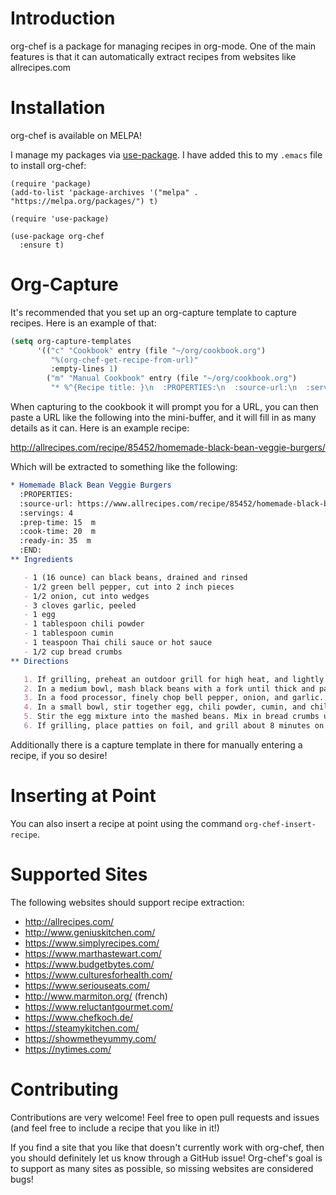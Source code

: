 [[./img/org-chef.png]]

* Introduction

  org-chef is a package for managing recipes in org-mode. One of the
  main features is that it can automatically extract recipes from
  websites like allrecipes.com

* Installation

  org-chef is available on MELPA!

  I manage my packages via [[https://github.com/jwiegley/use-package][use-package]]. I have added this to my
  ~.emacs~ file to install org-chef:

  #+BEGIN_SRC elisp
    (require 'package)
    (add-to-list 'package-archives '("melpa" . "https://melpa.org/packages/") t)

    (require 'use-package)

    (use-package org-chef
      :ensure t)
  #+END_SRC

* Org-Capture

  It's recommended that you set up an org-capture template to capture
  recipes. Here is an example of that:

  #+BEGIN_SRC lisp
    (setq org-capture-templates
          '(("c" "Cookbook" entry (file "~/org/cookbook.org")
             "%(org-chef-get-recipe-from-url)"
             :empty-lines 1)
            ("m" "Manual Cookbook" entry (file "~/org/cookbook.org")
             "* %^{Recipe title: }\n  :PROPERTIES:\n  :source-url:\n  :servings:\n  :prep-time:\n  :cook-time:\n  :ready-in:\n  :END:\n** Ingredients\n   %?\n** Directions\n\n")))
  #+END_SRC

  When capturing to the cookbook it will prompt you for a URL, you can
  then paste a URL like the following into the mini-buffer, and it
  will fill in as many details as it can. Here is an example recipe:

  http://allrecipes.com/recipe/85452/homemade-black-bean-veggie-burgers/

  Which will be extracted to something like the following:

  #+BEGIN_SRC org
    ,* Homemade Black Bean Veggie Burgers
      :PROPERTIES:
      :source-url: https://www.allrecipes.com/recipe/85452/homemade-black-bean-veggie-burgers/
      :servings: 4
      :prep-time: 15  m
      :cook-time: 20  m
      :ready-in: 35  m
      :END:
    ,** Ingredients

       - 1 (16 ounce) can black beans, drained and rinsed
       - 1/2 green bell pepper, cut into 2 inch pieces
       - 1/2 onion, cut into wedges
       - 3 cloves garlic, peeled
       - 1 egg
       - 1 tablespoon chili powder
       - 1 tablespoon cumin
       - 1 teaspoon Thai chili sauce or hot sauce
       - 1/2 cup bread crumbs
    ,** Directions

       1. If grilling, preheat an outdoor grill for high heat, and lightly oil a sheet of aluminum foil. If baking, preheat oven to 375 degrees F (190 degrees C), and lightly oil a baking sheet.
       2. In a medium bowl, mash black beans with a fork until thick and pasty.
       3. In a food processor, finely chop bell pepper, onion, and garlic. Then stir into mashed beans.
       4. In a small bowl, stir together egg, chili powder, cumin, and chili sauce.
       5. Stir the egg mixture into the mashed beans. Mix in bread crumbs until the mixture is sticky and holds together. Divide mixture into four patties.
       6. If grilling, place patties on foil, and grill about 8 minutes on each side. If baking, place patties on baking sheet, and bake about 10 minutes on each side.
  #+END_SRC

  Additionally there is a capture template in there for manually
  entering a recipe, if you so desire!

* Inserting at Point

  You can also insert a recipe at point using the command
  ~org-chef-insert-recipe~.

* Supported Sites

  The following websites should support recipe extraction:

  - http://allrecipes.com/
  - http://www.geniuskitchen.com/
  - https://www.simplyrecipes.com/
  - https://www.marthastewart.com/
  - https://www.budgetbytes.com/
  - https://www.culturesforhealth.com/
  - https://www.seriouseats.com/
  - http://www.marmiton.org/ (french)
  - https://www.reluctantgourmet.com/
  - https://www.chefkoch.de/
  - https://steamykitchen.com/
  - https://showmetheyummy.com/
  - https://nytimes.com/

* Contributing

  Contributions are very welcome! Feel free to open pull requests and
  issues (and feel free to include a recipe that you like in it!)

  If you find a site that you like that doesn't currently work with
  org-chef, then you should definitely let us know through a GitHub
  issue! Org-chef's goal is to support as many sites as possible, so
  missing websites are considered bugs!
